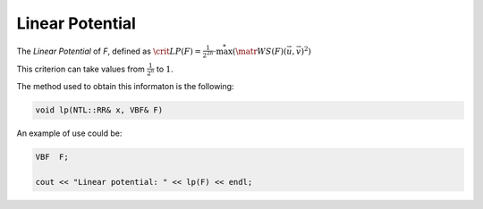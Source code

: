 Linear Potential
================

The *Linear Potential* of *F*, defined as :math:`\crit{LP}(F) = \frac{1}{2^{2n}} \cdot \stackrel{*}{\max}({\matr{WS}(F)(\vec{u},\vec{v})}^2)`

This criterion can take values from :math:`\frac{1}{2^n}` to :math:`1`.

The method used to obtain this informaton is the following:

.. code-block:: c

   void lp(NTL::RR& x, VBF& F)

An example of use could be:

.. code-block:: c

   VBF  F;

   cout << "Linear potential: " << lp(F) << endl;

